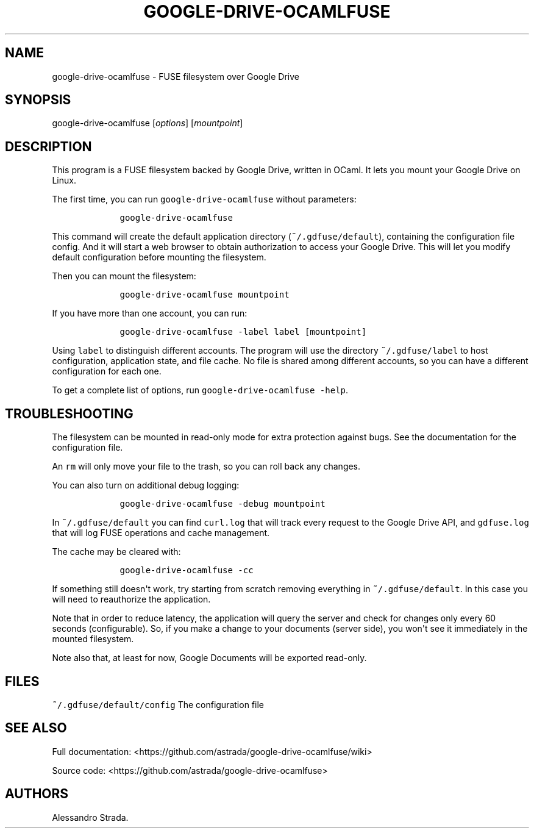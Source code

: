 .TH "GOOGLE\-DRIVE\-OCAMLFUSE" "1" "Sept 7, 2013" "google\-drive\-ocamlfuse manpage" ""
.hy
.SH NAME
.PP
google\-drive\-ocamlfuse \- FUSE filesystem over Google Drive
.SH SYNOPSIS
.PP
google\-drive\-ocamlfuse [\f[I]options\f[]] [\f[I]mountpoint\f[]]
.SH DESCRIPTION
.PP
This program is a FUSE filesystem backed by Google Drive, written in
OCaml.
It lets you mount your Google Drive on Linux.
.PP
The first time, you can run \f[C]google\-drive\-ocamlfuse\f[] without
parameters:
.IP
.nf
\f[C]
\ \ \ \ google\-drive\-ocamlfuse
\f[]
.fi
.PP
This command will create the default application directory
(\f[C]~/.gdfuse/default\f[]), containing the configuration file config.
And it will start a web browser to obtain authorization to access your
Google Drive.
This will let you modify default configuration before mounting the
filesystem.
.PP
Then you can mount the filesystem:
.IP
.nf
\f[C]
\ \ \ \ google\-drive\-ocamlfuse\ mountpoint
\f[]
.fi
.PP
If you have more than one account, you can run:
.IP
.nf
\f[C]
\ \ \ \ google\-drive\-ocamlfuse\ \-label\ label\ [mountpoint]
\f[]
.fi
.PP
Using \f[C]label\f[] to distinguish different accounts.
The program will use the directory \f[C]~/.gdfuse/label\f[] to host
configuration, application state, and file cache.
No file is shared among different accounts, so you can have a different
configuration for each one.
.PP
To get a complete list of options, run
\f[C]google\-drive\-ocamlfuse\ \-help\f[].
.SH TROUBLESHOOTING
.PP
The filesystem can be mounted in read\-only mode for extra protection
against bugs.
See the documentation for the configuration file.
.PP
An \f[C]rm\f[] will only move your file to the trash, so you can roll
back any changes.
.PP
You can also turn on additional debug logging:
.IP
.nf
\f[C]
\ \ \ \ google\-drive\-ocamlfuse\ \-debug\ mountpoint
\f[]
.fi
.PP
In \f[C]~/.gdfuse/default\f[] you can find \f[C]curl.log\f[] that will
track every request to the Google Drive API, and \f[C]gdfuse.log\f[]
that will log FUSE operations and cache management.
.PP
The cache may be cleared with:
.IP
.nf
\f[C]
\ \ \ \ google\-drive\-ocamlfuse\ \-cc
\f[]
.fi
.PP
If something still doesn\[aq]t work, try starting from scratch removing
everything in \f[C]~/.gdfuse/default\f[].
In this case you will need to reauthorize the application.
.PP
Note that in order to reduce latency, the application will query the
server and check for changes only every 60 seconds (configurable).
So, if you make a change to your documents (server side), you won\[aq]t
see it immediately in the mounted filesystem.
.PP
Note also that, at least for now, Google Documents will be exported
read\-only.
.SH FILES
.PP
\f[C]~/.gdfuse/default/config\f[] The configuration file
.SH SEE ALSO
.PP
Full documentation:
<https://github.com/astrada/google-drive-ocamlfuse/wiki>
.PP
Source code: <https://github.com/astrada/google-drive-ocamlfuse>
.SH AUTHORS
Alessandro Strada.
